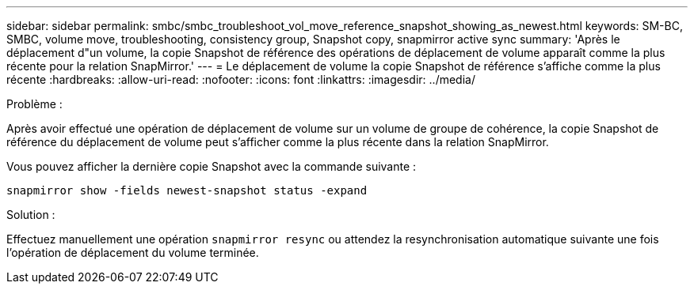 ---
sidebar: sidebar 
permalink: smbc/smbc_troubleshoot_vol_move_reference_snapshot_showing_as_newest.html 
keywords: SM-BC, SMBC, volume move, troubleshooting, consistency group, Snapshot copy, snapmirror active sync 
summary: 'Après le déplacement d"un volume, la copie Snapshot de référence des opérations de déplacement de volume apparaît comme la plus récente pour la relation SnapMirror.' 
---
= Le déplacement de volume la copie Snapshot de référence s'affiche comme la plus récente
:hardbreaks:
:allow-uri-read: 
:nofooter: 
:icons: font
:linkattrs: 
:imagesdir: ../media/


.Problème :
[role="lead"]
Après avoir effectué une opération de déplacement de volume sur un volume de groupe de cohérence, la copie Snapshot de référence du déplacement de volume peut s'afficher comme la plus récente dans la relation SnapMirror.

Vous pouvez afficher la dernière copie Snapshot avec la commande suivante :

`snapmirror show -fields newest-snapshot status -expand`

.Solution :
Effectuez manuellement une opération `snapmirror resync` ou attendez la resynchronisation automatique suivante une fois l'opération de déplacement du volume terminée.
